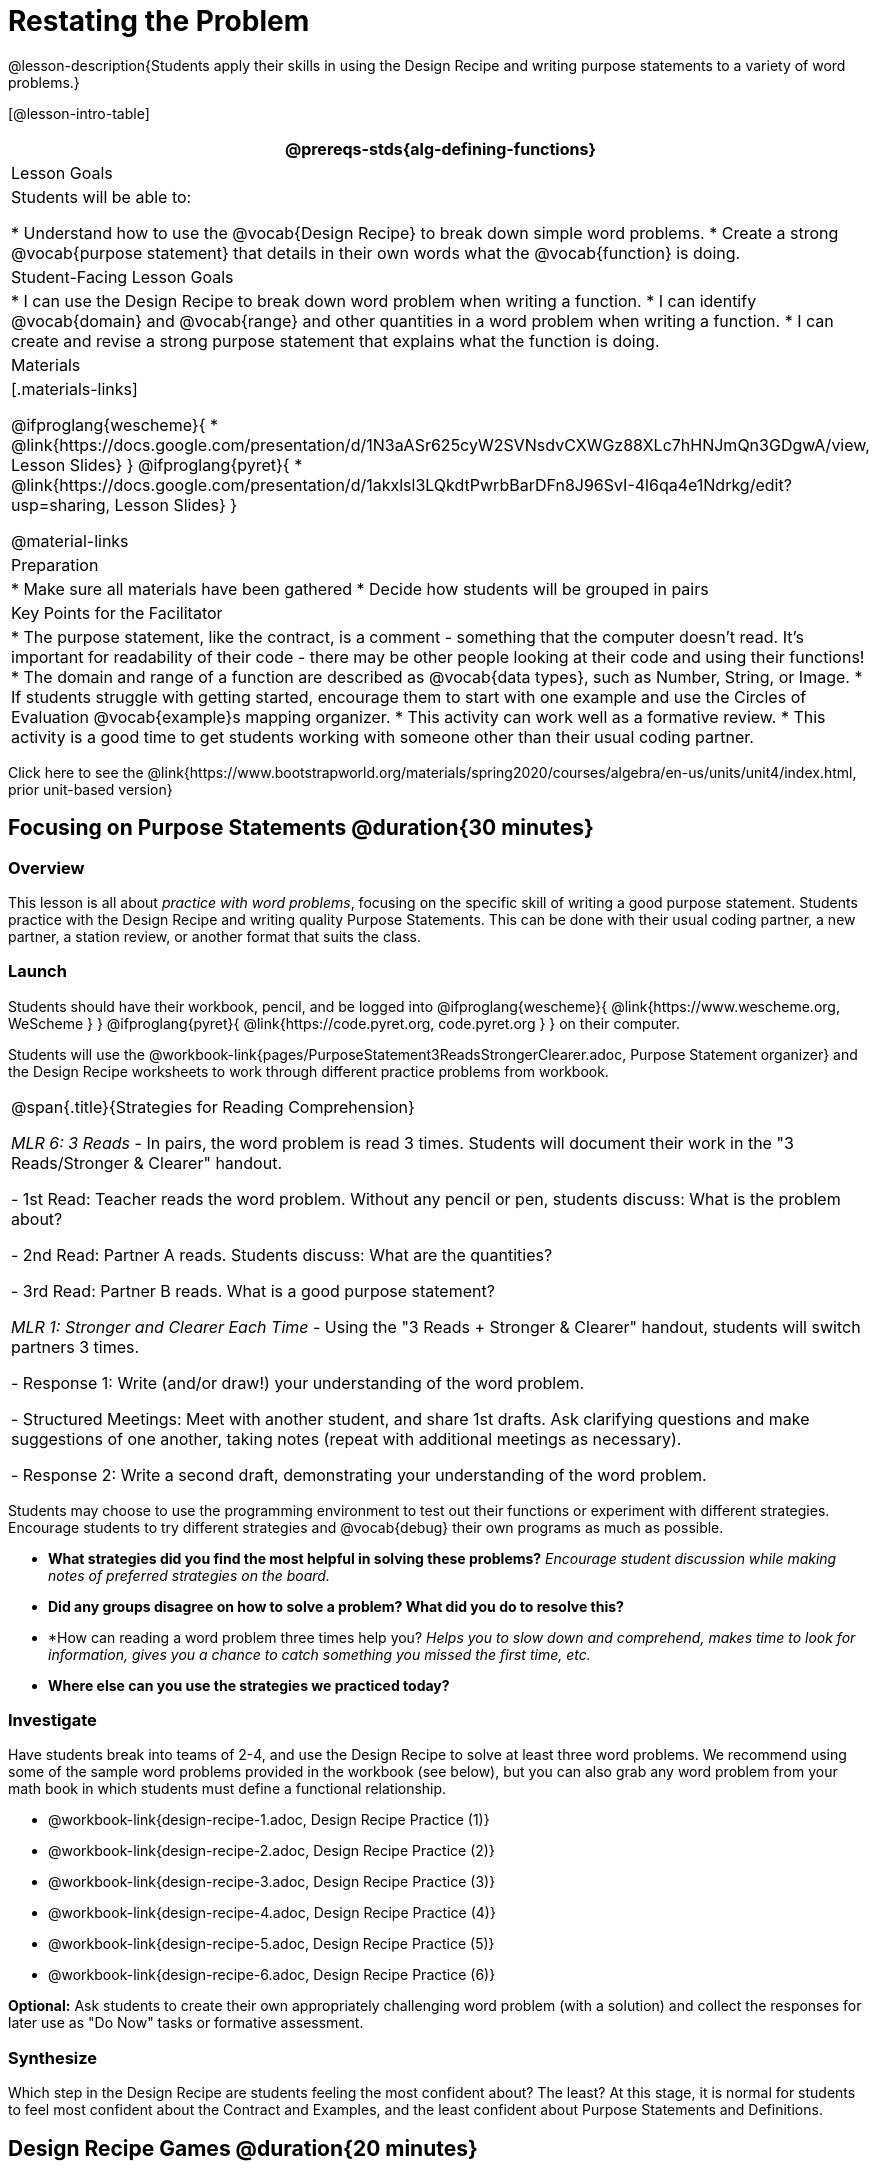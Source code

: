 = Restating the Problem

@lesson-description{Students apply their skills in using the Design Recipe and writing purpose statements to a variety of word problems.}

[@lesson-intro-table]
|===
@prereqs-stds{alg-defining-functions}

| Lesson Goals
| Students will be able to:

* Understand how to use the @vocab{Design Recipe} to break down simple word problems.
* Create a strong @vocab{purpose statement} that details in their own words what the @vocab{function} is doing.

| Student-Facing Lesson Goals
|
* I can use the Design Recipe to break down word problem when writing a function.
* I can identify @vocab{domain} and @vocab{range} and other quantities in a word problem when writing a function.
* I can create and revise a strong purpose statement that explains what the function is doing.

| Materials
|[.materials-links]

@ifproglang{wescheme}{
* @link{https://docs.google.com/presentation/d/1N3aASr625cyW2SVNsdvCXWGz88XLc7hHNJmQn3GDgwA/view, Lesson Slides}
}
@ifproglang{pyret}{
* @link{https://docs.google.com/presentation/d/1akxlsl3LQkdtPwrbBarDFn8J96SvI-4l6qa4e1Ndrkg/edit?usp=sharing, Lesson Slides}
}


@material-links

| Preparation
|
* Make sure all materials have been gathered
* Decide how students will be grouped in pairs

| Key Points for the Facilitator
|

* The purpose statement, like the contract, is a comment - something that the computer doesn't read.  It's important for readability of their code - there may be other people looking at their code and using their functions!
* The domain and range of a function are described as @vocab{data types}, such as Number, String, or Image.
* If students struggle with getting started, encourage them to start with one example and use the Circles of Evaluation @vocab{example}s mapping organizer.
* This activity can work well as a formative review.
* This activity is a good time to get students working with someone other than their usual coding partner.
|===

[.old-materials]
Click here to see the @link{https://www.bootstrapworld.org/materials/spring2020/courses/algebra/en-us/units/unit4/index.html, prior unit-based version}

== Focusing on Purpose Statements @duration{30 minutes}

=== Overview
This lesson is all about __practice with word problems__, focusing on the specific skill of writing a good purpose statement. Students practice with the Design Recipe and writing quality Purpose Statements.  This can be done with their usual coding partner, a new partner, a station review, or another format that suits the class.

=== Launch
Students should have their workbook, pencil, and be logged into
@ifproglang{wescheme}{ @link{https://www.wescheme.org, WeScheme     } }
@ifproglang{pyret}{    @link{https://code.pyret.org, code.pyret.org } }
on their computer.

Students will use the @workbook-link{pages/PurposeStatement3ReadsStrongerClearer.adoc, Purpose Statement organizer} and the Design Recipe worksheets to work through different practice problems from workbook.

[.strategy-box, cols="1", grid="none", stripes="none"]
|===
|
@span{.title}{Strategies for Reading Comprehension}

_MLR 6: 3 Reads_ - In pairs, the word problem is read 3 times. Students will document their work in the "3 Reads/Stronger & Clearer" handout.

- 1st Read: Teacher reads the word problem. Without any pencil or pen, students discuss: What is the problem about?

- 2nd Read: Partner A reads. Students discuss: What are the quantities?

- 3rd Read: Partner B reads. What is a good purpose statement?

_MLR 1: Stronger and Clearer Each Time_ - Using the "3 Reads + Stronger & Clearer" handout, students will switch partners 3 times.

- Response 1: Write (and/or draw!) your understanding of the word problem.

- Structured Meetings: Meet with another student, and share 1st drafts. Ask clarifying questions and make suggestions of one another, taking notes (repeat with additional meetings as necessary).

- Response 2: Write a second draft, demonstrating your understanding of the word problem.

|===

Students may choose to use the programming environment to test out their functions or experiment with different strategies.  Encourage students to try different strategies and @vocab{debug} their own programs as much as possible.

- *What strategies did you find the most helpful in solving these problems?*
_Encourage student discussion while making notes of preferred strategies on the board._
- *Did any groups disagree on how to solve a problem?  What did you do to resolve this?*

- *How can reading a word problem three times help you?
_Helps you to slow down and comprehend, makes time to look for information, gives you a chance to catch something you missed the first time, etc._

- *Where else can you use the strategies we practiced today?*

=== Investigate
[.lesson-instruction]
--
Have students break into teams of 2-4, and use the Design Recipe to solve at least three word problems. We recommend using some of the sample word problems provided in the workbook (see below), but you can also grab any word problem from your math book in which students must define a functional relationship.

- @workbook-link{design-recipe-1.adoc, Design Recipe Practice (1)}
- @workbook-link{design-recipe-2.adoc, Design Recipe Practice (2)}
- @workbook-link{design-recipe-3.adoc, Design Recipe Practice (3)}
- @workbook-link{design-recipe-4.adoc, Design Recipe Practice (4)}
- @workbook-link{design-recipe-5.adoc, Design Recipe Practice (5)}
- @workbook-link{design-recipe-6.adoc, Design Recipe Practice (6)}
--

*Optional:* Ask students to create their own appropriately challenging word problem (with a solution) and collect the responses for later use as "Do Now" tasks or formative assessment.

=== Synthesize

Which step in the Design Recipe are students feeling the most confident about? The least? At this stage, it is normal for students to feel most confident about the Contract and Examples, and the least confident about Purpose Statements and Definitions.

== Design Recipe Games @duration{20 minutes}

=== Overview
The Design Recipe is essentially a systematic way to formalize an unstructured word problem into a structured solution, and each phase formalizes it more than the one that came before it. These activities help students focus on the rigor of each step, and the way those steps are connected. The strategies introduce here can be used in later lessons, and we strongly recommend using at least one of them for every subsequent lesson!

=== Launch
The Design Recipe makes it possible to solve a problem in pieces, and to _see how those pieces fit together_. For hard problems, knowing how the parts fit together will let you use each step to help you write the next one.

These two activities will involve relatively easy word problems, so the challenge _isn't about solving them!_ It's figuring out how the pieces fit together and making sure all of the solutions make sense. Once you know how everything fits together, you'll be able to make fewer mistakes - and even check your work when you do!

=== Investigate

*Design Recipe Telephone*

. Divide the class into groups of three.
. Choose three word problems (_we'll call them Problems A, B and C_) to give to each group. You can use ones from your textbook, or any of the practice word problems in the workbook that students haven't solved before.
. In every group, each student is given their own word problem. Student 1 writes the Contract and Purpose for Problem A, Student 2 writes the Contract and Purpose for Problem B, and so on.
. Once they're done, students should get rid of the word problems by handing them back to the teacher, folding them over, etc. Then they pass their paper to the right so that Student 1 is now looking at the Contract and Purpose for Problem C, Student 2 is looking at the Contract and Purpose for Problem A, and Student 3 is looking at Problem B.
. Based _solely on the Contract and Purpose_, each student must now write two Examples, as well as circle and label what is changing. If the Contract and Purpose don't provide enough information, they pass the paper back and the original author has to re-do them.
. Once they're done, students get rid of the Contract and Purpose by folding them over. Then they they pass their paper to the right _again_, so that Student 1 is now looking at the Examples for Problem B, Student 2 is looking at the Contract and Purpose for Problem C, and Student 3 is looking at Problem A.
. Based _solely on the Examples_ (and the circles-and-labeled variables), students must derive the function definition. If the Examples don't provide enough information, they pass the paper back and the original author has to re-do them.

This activity can be repeated several times, or done as a timed competition between teams. The goal is to emphasize that each step - if done correctly - makes the following step incredibly simple.

*Where'd You Get That?*

Divide the class into pairs, giving each pair two word problems (the whole class can use the same set, or different ones), and have students solve one problem each _independently_. Once finished, students take turns _challenging each other_. The Challenger always starts at the *bottom* of the page, physically pointing to one part of the function definition and asking "where'd you get that?" The Defender has to _physically point_ to some location in the Examples, and explain exactly how they got that part of the definition. This is repeated for every other step in the recipe, as students work their way back to the original word problem. For example:

- *Challenger* (pointing at variable in the Definition): Where'd you get that?
- *Defender* (pointing at label in the Examples): Well, I circled the parts of the Examples that change, and gave them that label.
- *Challenger* (pointing at the label): OK, but where did you get the label?
- *Defender* (pointing at Purpose Statement): I used that term in the Purpose Statement.
- *Challenger* (pointing at Purpose Statement): Where'd you get that term?
- *Defender* (pointing to Word Problem): I got it from reading the Word Problem.

=== Common Misconceptions
Mathematically confident students will _actively resist_ these activities, because they may be used to having the answer come to them almost as soon as they finish reading the word problem (this is the same objection those students have to explaining  "how they got the answer").

=== Synthesize
The Design Recipe is a way of slowing down and thinking through each step of a problem. If we already know how to get the answer, why would it ever be important to know how to do each step the slow way?

_Sample Responses:_
- Someday we won't be able to get the answer, and knowing the steps will help
- So we can help someone else who is stuck
- So we can work with someone else and share our thinking
- So we can check our work